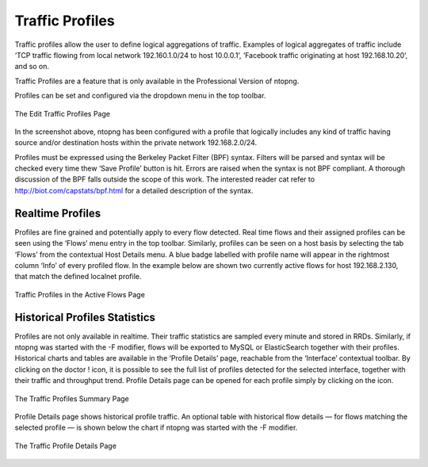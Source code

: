 Traffic Profiles
################

Traffic profiles allow the user to define logical aggregations of traffic. Examples of logical aggregates of
traffic include ‘TCP traffic flowing from local network 192.160.1.0/24 to host 10.0.0.1’, ‘Facebook traffic
originating at host 192.168.10.20’, and so on.

Traffic Profiles are a feature that is only available in the Professional Version of ntopng.

Profiles can be set and configured via the dropdown |cog_icon| menu in the top toolbar.

.. figure:: ../img/adavanced_features_traffic_profiles_edit.png
  :align: center
  :alt: Edit Traffic Profiles

  The Edit Traffic Profiles Page

In the screenshot above, ntopng has been configured with a profile that logically includes any kind of
traffic having source and/or destination hosts within the private network 192.168.2.0/24.

Profiles must be expressed using the Berkeley Packet Filter (BPF) syntax. Filters will be parsed and syntax
will be checked every time thew ‘Save Profile’ button is hit. Errors are raised when the syntax is not BPF
compliant. A thorough discussion of the BPF falls outside the scope of this work. The interested reader cat
refer to http://biot.com/capstats/bpf.html for a detailed description of the syntax.

Realtime Profiles
-----------------

Profiles are fine grained and potentially apply to every flow detected. Real time flows and their assigned
profiles can be seen using the ‘Flows’ menu entry in the top toolbar. Similarly, profiles can be seen on a
host basis by selecting the tab ‘Flows’ from the contextual Host Details menu.
A blue badge labelled with profile name will appear in the rightmost column ‘Info’ of every profiled flow.
In the example below are shown two currently active flows for host 192.168.2.130, that match the defined
localnet profile.

.. figure:: ../img/adavanced_features_traffic_profiles_flows.png
  :align: center
  :alt: Active Flows Traffic Profiles

  Traffic Profiles in the Active Flows Page

Historical Profiles Statistics
------------------------------

Profiles are not only available in realtime. Their traffic statistics are sampled every minute and stored in
RRDs. Similarly, if ntopng was started with the -F modifier, flows will be exported to MySQL or ElasticSearch
together with their profiles. Historical charts and tables are available in the ‘Profile Details’ page,
reachable from the ‘Interface’ contextual toolbar. By clicking on the doctor ! icon, it is possible to see the
full list of profiles detected for the selected interface, together with their traffic and throughput trend. Profile
Details page can be opened for each profile simply by clicking on the |chart_icon| icon.

.. figure:: ../img/adavanced_features_traffic_profiles_summary.png
  :align: center
  :alt: Traffic Profiles Summary

  The Traffic Profiles Summary Page

.. |cog_icon| image:: ../img/cog_icon.png
.. |chart_icon| image:: ../img/chart_icon.png

Profile Details page shows historical profile traffic. An optional table with historical flow details — for flows
matching the selected profile — is shown below the chart if ntopng was started with the -F modifier.

.. figure:: ../img/adavanced_features_traffic_profiles_summary.png
  :align: center
  :alt: Traffic Profiles Summary

  The Traffic Profile Details Page
